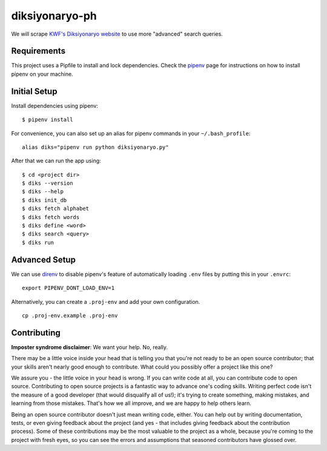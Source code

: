 ===============
diksiyonaryo-ph
===============

We will scrape `KWF's Diksiyonaryo website <http://diksiyonaryo.ph>`_ to use more "advanced" search queries.

Requirements
------------

This project uses a Pipfile to install and lock dependencies. Check the `pipenv <https://github.com/pypa/pipenv>`_ page for instructions on how to install pipenv on your machine.

Initial Setup
-------------

Install dependencies using pipenv: ::

    $ pipenv install

For convenience, you can also set up an alias for pipenv commands in your ``~/.bash_profile``: ::

    alias diks="pipenv run python diksiyonaryo.py"

After that we can run the app using: ::

    $ cd <project dir>
    $ diks --version
    $ diks --help
    $ diks init_db
    $ diks fetch alphabet
    $ diks fetch words
    $ diks define <word>
    $ diks search <query>
    $ diks run

Advanced Setup
--------------

We can use `direnv <https://github.com/direnv/direnv>`_ to disable pipenv's feature of automatically loading ``.env`` files by putting this in your ``.envrc``: ::

    export PIPENV_DONT_LOAD_ENV=1

Alternatively, you can create a ``.proj-env`` and add your own configuration. ::

    cp .proj-env.example .proj-env

Contributing
------------

**Imposter syndrome disclaimer**: We want your help. No, really.

There may be a little voice inside your head that is telling you that you're not ready to be an open source contributor; that your skills aren't nearly good enough to contribute. What could you possibly offer a project like this one?

We assure you - the little voice in your head is wrong. If you can write code at all, you can contribute code to open source. Contributing to open source projects is a fantastic way to advance one's coding skills. Writing perfect code isn't the measure of a good developer (that would disqualify all of us!); it's trying to create something, making mistakes, and learning from those mistakes. That's how we all improve, and we are happy to help others learn.

Being an open source contributor doesn't just mean writing code, either. You can help out by writing documentation, tests, or even giving feedback about the project (and yes - that includes giving feedback about the contribution process). Some of these contributions may be the most valuable to the project as a whole, because you're coming to the project with fresh eyes, so you can see the errors and assumptions that seasoned contributors have glossed over.

